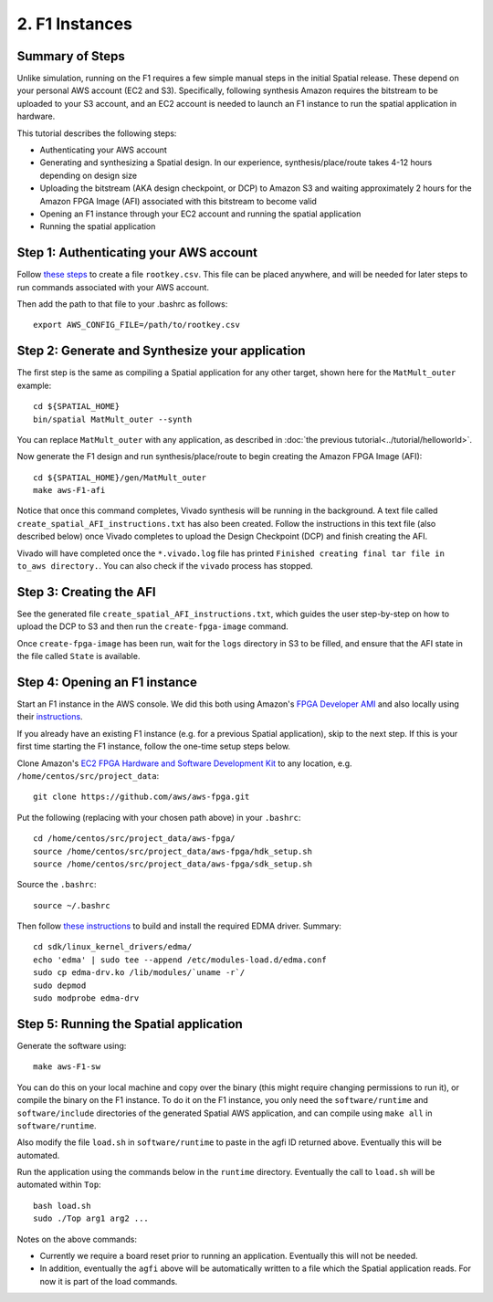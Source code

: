 2. F1 Instances
===============

Summary of Steps
----------------

Unlike simulation, running on the F1 requires a few simple manual steps in the initial Spatial release. 
These depend on your personal AWS account (EC2 and S3). Specifically, 
following synthesis Amazon requires the bitstream to be uploaded to your S3 account, and an EC2
account is needed to launch an F1 instance to run the spatial application in hardware.

This tutorial describes the following steps:

- Authenticating your AWS account
- Generating and synthesizing a Spatial design. In our experience, synthesis/place/route takes 4-12 hours depending on design size
- Uploading the bitstream (AKA design checkpoint, or DCP) to Amazon S3 and waiting approximately 2 hours for the Amazon FPGA Image (AFI) associated with this bitstream to become valid
- Opening an F1 instance through your EC2 account and running the spatial application
- Running the spatial application


Step 1: Authenticating your AWS account
---------------------------------------

Follow `these steps <http://docs.aws.amazon.com/IAM/latest/UserGuide/id_root-user.html#id_root-user_manage_add-key>`_ to create a file ``rootkey.csv``. This file can be placed anywhere, and will be needed for later steps to run commands associated with your AWS account.

Then add the path to that file to your .bashrc as follows::

    export AWS_CONFIG_FILE=/path/to/rootkey.csv

Step 2: Generate and Synthesize your application
------------------------------------------------

.. highlight:: bash

The first step is the same as compiling a Spatial application for any other target, shown here for the ``MatMult_outer`` example::

    cd ${SPATIAL_HOME}
    bin/spatial MatMult_outer --synth

You can replace ``MatMult_outer`` with any application, as described in :doc:`the previous tutorial<../tutorial/helloworld>`.

Now generate the F1 design and run synthesis/place/route to begin creating the Amazon FPGA Image (AFI)::

    cd ${SPATIAL_HOME}/gen/MatMult_outer
    make aws-F1-afi

Notice that once this command completes, Vivado synthesis will be running in the background. A text file called ``create_spatial_AFI_instructions.txt`` has also been created. Follow the instructions in this text file (also described below) once Vivado completes to upload the Design Checkpoint (DCP) and finish creating the AFI.

Vivado will have completed once the ``*.vivado.log`` file has printed ``Finished creating final tar file in to_aws directory.``. You can also check if the ``vivado`` process has stopped.


Step 3: Creating the AFI
------------------------

See the generated file ``create_spatial_AFI_instructions.txt``, which guides the user step-by-step on how to upload the DCP to S3 and then run the ``create-fpga-image`` command.

Once ``create-fpga-image`` has been run, wait for the ``logs`` directory in S3 to be filled, and ensure that the AFI state in the file called ``State`` is available.


Step 4: Opening an F1 instance
------------------------------

Start an F1 instance in the AWS console. We did this both using Amazon's `FPGA Developer AMI <https://aws.amazon.com/marketplace/pp/B06VVYBLZZ#>`_ and 
also locally using their `instructions <https://github.com/aws/aws-fpga/blob/06ba5922d888781ee4405865e0367c31b4893199/hdk/docs/on_premise_licensing_help.md>`_.

If you already have an existing F1 instance (e.g. for a previous Spatial application), skip to the next step. If this is your first time starting the F1 instance, follow the one-time setup steps below.

Clone Amazon's `EC2 FPGA Hardware and Software Development Kit <https://github.com/aws/aws-fpga/>`_ to any location, e.g. ``/home/centos/src/project_data``::

    git clone https://github.com/aws/aws-fpga.git

Put the following (replacing with your chosen path above) in your ``.bashrc``::

    cd /home/centos/src/project_data/aws-fpga/
    source /home/centos/src/project_data/aws-fpga/hdk_setup.sh
    source /home/centos/src/project_data/aws-fpga/sdk_setup.sh

Source the ``.bashrc``::

    source ~/.bashrc

Then follow `these instructions <https://github.com/aws/aws-fpga/blob/master/sdk/linux_kernel_drivers/edma/edma_install.md#howToCompile>`_ to build and install the required EDMA driver. Summary::

    cd sdk/linux_kernel_drivers/edma/
    echo 'edma' | sudo tee --append /etc/modules-load.d/edma.conf
    sudo cp edma-drv.ko /lib/modules/`uname -r`/
    sudo depmod
    sudo modprobe edma-drv

Step 5: Running the Spatial application
---------------------------------------

Generate the software using::

    make aws-F1-sw

You can do this on your local machine and copy over the binary (this might require changing permissions to run it), or compile the binary on the F1 instance.
To do it on the F1 instance, you only need the ``software/runtime`` and ``software/include`` directories of the generated Spatial AWS application, and can compile
using ``make all`` in ``software/runtime``.

Also modify the file ``load.sh`` in ``software/runtime`` to paste in the agfi ID returned above. Eventually this will be automated.

Run the application using the commands below in the ``runtime`` directory. Eventually the call to ``load.sh`` will be automated within ``Top``::

    bash load.sh
    sudo ./Top arg1 arg2 ...

Notes on the above commands:

- Currently we require a board reset prior to running an application. Eventually this will not be needed.
- In addition, eventually the ``agfi`` above will be automatically written to a file which the Spatial application reads. For now it is part of the load commands.
